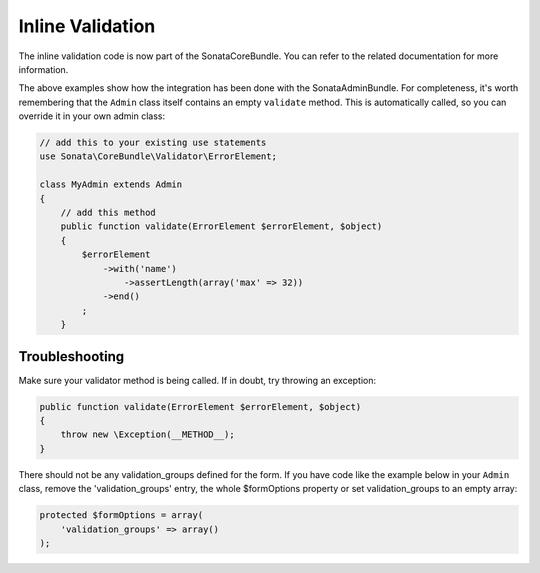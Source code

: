 Inline Validation
=================

The inline validation code is now part of the SonataCoreBundle. You can refer to the related documentation for more information.

The above examples show how the integration has been done with the SonataAdminBundle. For completeness, it's worth remembering that
the ``Admin`` class itself contains an empty ``validate`` method. This is automatically called, so you can override it in your own admin class:

.. code-block:: php

    // add this to your existing use statements
    use Sonata\CoreBundle\Validator\ErrorElement;

    class MyAdmin extends Admin
    {
        // add this method
        public function validate(ErrorElement $errorElement, $object)
        {
            $errorElement
                ->with('name')
                    ->assertLength(array('max' => 32))
                ->end()
            ;
        }

Troubleshooting
---------------

Make sure your validator method is being called. If in doubt, try throwing an exception:

.. code-block:: php

    public function validate(ErrorElement $errorElement, $object)
    {
        throw new \Exception(__METHOD__);
    }

There should not be any validation_groups defined for the form. If you have code like the example below in
your ``Admin`` class, remove the 'validation_groups' entry, the whole $formOptions property or set validation_groups
to an empty array:

.. code-block:: php

    protected $formOptions = array(
        'validation_groups' => array()
    );
